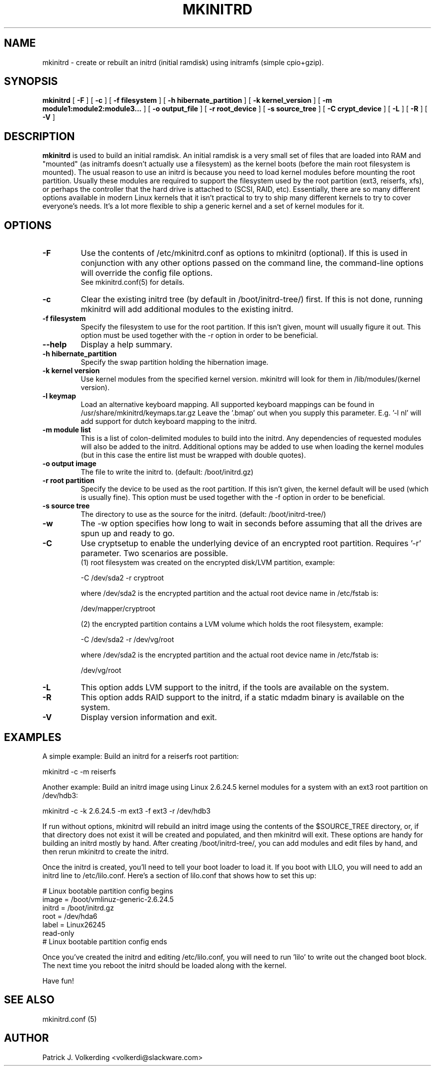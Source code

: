 .\" -*- nroff -*-
.ds g \" empty
.ds G \" empty
.\" Like TP, but if specified indent is more than half
.\" the current line-length - indent, use the default indent.
.de Tp
.ie \\n(.$=0:((0\\$1)*2u>(\\n(.lu-\\n(.iu)) .TP
.el .TP "\\$1"
..
.TH MKINITRD 8 "04 March 2008" "Slackware Version 12.1"
.SH NAME
mkinitrd \- create or rebuilt an initrd (initial ramdisk) using initramfs (simple cpio+gzip).
.SH SYNOPSIS
.B mkinitrd
[
.B \-F
]
[
.B \-c
]
[
.B \-f filesystem
]
[
.B \-h hibernate_partition
]
[
.B \-k kernel_version
]
[
.B \-m module1:module2:module3...
]
[
.B \-o output_file
]
[
.B \-r root_device
]
[
.B \-s source_tree
]
[
.B \-C crypt_device
]
[
.B \-L
]
[
.B \-R
]
[
.B \-V
]
.SH DESCRIPTION
.B mkinitrd
is used to build an initial ramdisk.  An initial ramdisk is a very small
set of files that are loaded into RAM and "mounted" (as initramfs doesn't
actually use a filesystem) as the kernel boots (before the main root
filesystem is mounted).  The usual reason to use an initrd is because
you need to load kernel modules before mounting the root partition.
Usually these modules are required to support the filesystem used by the
root partition (ext3, reiserfs, xfs), or perhaps the controller that the
hard drive is attached to (SCSI, RAID, etc).  Essentially, there are so many
different options available in modern Linux kernels that it isn't practical
to try to ship many different kernels to try to cover everyone's needs.
It's a lot more flexible to ship a generic kernel and a set of kernel
modules for it.
.SH OPTIONS
.TP
.B \-F
Use the contents of /etc/mkinitrd.conf as options to mkinitrd (optional).
If this is used in conjunction with any other options passed on the command 
line, the command-line options will override the config file options.  
.br
See mkinitrd.conf(5) for details.
.TP
.B \-c
Clear the existing initrd tree (by default in /boot/initrd-tree/) first.
If this is not done, running mkinitrd will add additional modules to the
existing initrd.
.TP
.B \-f filesystem
Specify the filesystem to use for the root partition.  If this isn't given,
mount will usually figure it out.  This option must be used together with the
\-r option in order to be beneficial.
.TP
.B \--help
Display a help summary.
.TP
.B \-h hibernate_partition
Specify the swap partition holding the hibernation image.
.TP
.B \-k kernel version
Use kernel modules from the specified kernel version.  mkinitrd will look
for them in /lib/modules/(kernel version).
.TP
.B \-l keymap
Load an alternative keyboard mapping. All supported keyboard mappings
can be found in /usr/share/mkinitrd/keymaps.tar.gz
Leave the '.bmap' out when you supply this parameter. E.g. '-l nl' will 
add support for dutch keyboard mapping to the initrd.
.TP
.B \-m module list
This is a list of colon-delimited modules to build into the initrd.
Any dependencies of requested modules will also be added to the initrd.
Additional options may be added to use when loading the kernel modules
(but in this case the entire list must be wrapped with double quotes). 
.TP
.B \-o output image
The file to write the initrd to.  (default: /boot/initrd.gz)
.TP
.B \-r root partition
Specify the device to be used as the root partition.  If this isn't given, the
kernel default will be used (which is usually fine).  This option must be used
together with the \-f option in order to be beneficial.
.TP
.B \-s source tree
The directory to use as the source for the initrd.  (default: /boot/initrd-tree/)
.TP
.B \-w
The -w option specifies how long to wait in seconds before assuming that all the
drives are spun up and ready to go.
.TP
.B \-C
Use cryptsetup to enable the underlying device of an encrypted root partition.
Requires '-r' parameter.  Two scenarios are possible.
.br
(1) root filesystem was created on the encrypted disk/LVM partition, example:

  -C /dev/sda2 -r cryptroot

where /dev/sda2 is the encrypted partition and the actual root device name in /etc/fstab is:

  /dev/mapper/cryptroot

(2) the encrypted partition contains a LVM volume which holds the root filesystem, example:

  -C /dev/sda2 -r /dev/vg/root

where /dev/sda2 is the encrypted partition and the actual root device name in /etc/fstab is:

  /dev/vg/root
.TP
.B \-L
This option adds LVM support to the initrd, if the tools are
available on the system.
.TP
.B \-R
This option adds RAID support to the initrd, if a static mdadm binary is
available on the system.
.TP
.B \-V
Display version information and exit.
.SH EXAMPLES
A simple example:  Build an initrd for a reiserfs root partition:

  mkinitrd -c -m reiserfs

Another example:  Build an initrd image using Linux 2.6.24.5 kernel
modules for a system with an ext3 root partition on /dev/hdb3:

  mkinitrd -c -k 2.6.24.5 -m ext3 -f ext3 -r /dev/hdb3

If run without options, mkinitrd will rebuild an initrd image using
the contents of the $SOURCE_TREE directory, or, if that directory
does not exist it will be created and populated, and then mkinitrd
will exit.  These options are handy for building an initrd mostly
by hand.  After creating /boot/initrd-tree/, you can add modules and
edit files by hand, and then rerun mkinitrd to create the initrd.

Once the initrd is created, you'll need to tell your boot loader
to load it.  If you boot with LILO, you will need to add an initrd
line to /etc/lilo.conf.  Here's a section of lilo.conf that shows
how to set this up:

 # Linux bootable partition config begins
 image = /boot/vmlinuz-generic-2.6.24.5
   initrd = /boot/initrd.gz
   root = /dev/hda6
   label = Linux26245
   read-only
 # Linux bootable partition config ends

Once you've created the initrd and editing /etc/lilo.conf, you will
need to run 'lilo' to write out the changed boot block.  The next
time you reboot the initrd should be loaded along with the kernel.

Have fun!

.SH SEE ALSO
mkinitrd.conf (5)

.SH AUTHOR
Patrick J. Volkerding <volkerdi@slackware.com>
